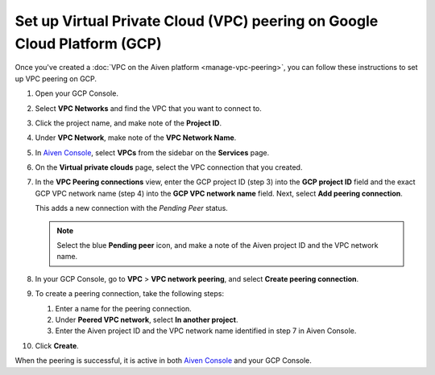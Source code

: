 Set up Virtual Private Cloud (VPC) peering on Google Cloud Platform (GCP)
=========================================================================

Once you've created a :doc:`VPC on the Aiven platform <manage-vpc-peering>`, you can follow these instructions to set up VPC peering on GCP.

1. Open your GCP Console.

2. Select **VPC Networks** and find the VPC that you want to connect to.

3. Click the project name, and make note of the **Project ID**.

4. Under **VPC Network**, make note of the **VPC Network Name**.

5. In `Aiven Console <https://console.aiven.io>`_, select **VPCs** from the sidebar on the **Services** page.

6. On the **Virtual private clouds** page, select the VPC connection that you created.

7. In the **VPC Peering connections** view, enter the GCP project ID (step 3) into the **GCP project ID** field and the exact GCP VPC network name (step 4) into the **GCP VPC network name** field. Next, select **Add peering connection**.

   This adds a new connection with the *Pending Peer* status.

   .. note::

      Select the blue **Pending peer** icon, and make a note of the Aiven project ID and the VPC network name.

8. In your GCP Console, go to **VPC** > **VPC network peering**, and select **Create peering connection**.

9. To create a peering connection, take the following steps:

   1. Enter a name for the peering connection.
   2. Under **Peered VPC network**, select **In another project**.
   3. Enter the Aiven project ID and the VPC network name identified in step 7 in Aiven Console.

10. Click **Create**.

When the peering is successful, it is active in both `Aiven Console <https://console.aiven.io>`_ and your GCP Console.
